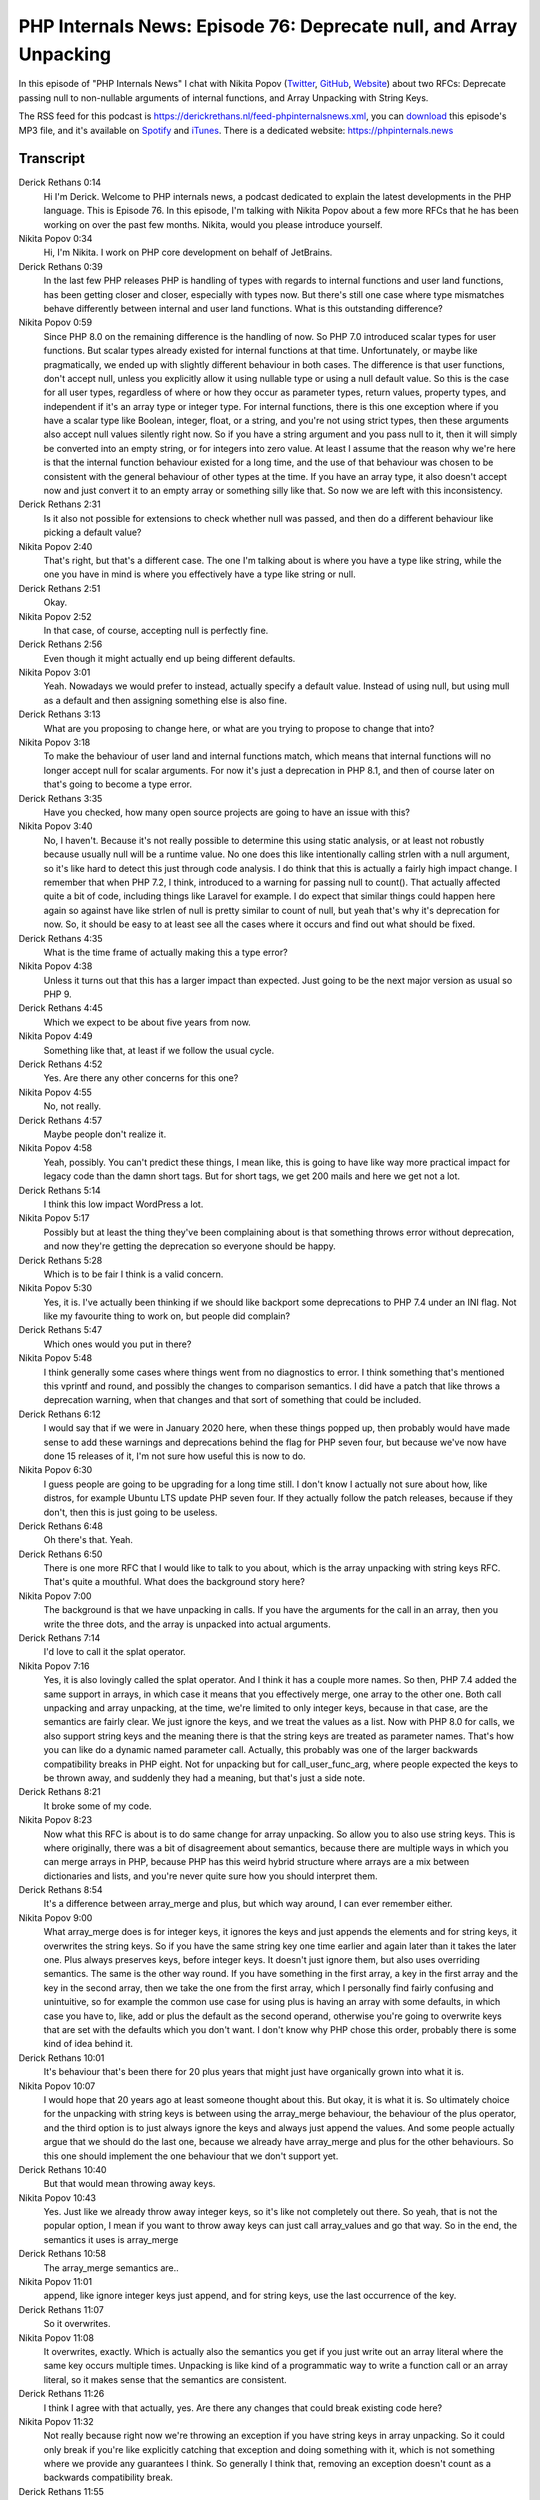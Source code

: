 PHP Internals News: Episode 76: Deprecate null, and Array Unpacking
===================================================================

.. articleMetaData::
   :Where: London, UK
   :Date: 2021-02-18 09:04 Europe/London
   :Tags: blog, php, phpinternalsnews
   :Short: pin076
   :Enclosure: media/pin-076.mp3

In this episode of "PHP Internals News" I chat with Nikita Popov (`Twitter
<https://twitter.com/nikita_ppv>`_, `GitHub <https://github.com/nikic/>`_,
`Website <https://nikic.github.io/>`_) about two RFCs: Deprecate passing null
to non-nullable arguments of internal functions, and Array Unpacking with
String Keys.

The RSS feed for this podcast is
https://derickrethans.nl/feed-phpinternalsnews.xml, you can download_ this
episode's MP3 file, and it's available on Spotify_ and iTunes_.
There is a dedicated website: https://phpinternals.news

.. _download: /media/pin-076.mp3
.. _Spotify: https://open.spotify.com/show/1Qcd282SDWGF3FSVuG6kuB
.. _iTunes: https://itunes.apple.com/gb/podcast/php-internals-news/id1455782198?mt=2

Transcript
----------

Derick Rethans  0:14  
	Hi I'm Derick. Welcome to PHP internals news, a podcast dedicated to explain the latest developments in the PHP language. This is Episode 76. In this episode, I'm talking with Nikita Popov about a few more RFCs that he has been working on over the past few months. Nikita, would you please introduce yourself.

Nikita Popov  0:34  
	Hi, I'm Nikita. I work on PHP core development on behalf of JetBrains.

Derick Rethans  0:39  
	In the last few PHP releases PHP is handling of types with regards to internal functions and user land functions, has been getting closer and closer, especially with types now. But there's still one case where type mismatches behave differently between internal and user land functions. What is this outstanding difference?

Nikita Popov  0:59  
	Since PHP 8.0 on the remaining difference is the handling of now. So PHP 7.0 introduced scalar types for user functions. But scalar types already existed for internal functions at that time. Unfortunately, or maybe like pragmatically, we ended up with slightly different behaviour in both cases. The difference is that user functions, don't accept null, unless you explicitly allow it using nullable type or using a null default value. So this is the case for all user types, regardless of where or how they occur as parameter types, return values, property types, and independent if it's an array type or integer type. For internal functions, there is this one exception where if you have a scalar type like Boolean, integer, float, or a string, and you're not using strict types, then these arguments also accept null values silently right now. So if you have a string argument and you pass null to it, then it will simply be converted into an empty string, or for integers into zero value. At least I assume that the reason why we're here is that the internal function behaviour existed for a long time, and the use of that behaviour was chosen to be consistent with the general behaviour of other types at the time. If you have an array type, it also doesn't accept now and just convert it to an empty array or something silly like that. So now we are left with this inconsistency.

Derick Rethans  2:31  
	Is it also not possible for extensions to check whether null was passed, and then do a different behaviour like picking a default value?

Nikita Popov  2:40  
	That's right, but that's a different case. The one I'm talking about is where you have a type like string, while the one you have in mind is where you effectively have a type like string or null. 

Derick Rethans  2:51  
	Okay. 

Nikita Popov  2:52  
	In that case, of course, accepting null is perfectly fine.

Derick Rethans  2:56  
	Even though it might actually end up being different defaults.

Nikita Popov  3:01  
	Yeah. Nowadays we would prefer to instead, actually specify a default value. Instead of using null, but using mull as a default and then assigning something else is also fine. 

Derick Rethans  3:13  
	What are you proposing to change here, or what are you trying to propose to change that into?

Nikita Popov  3:18  
	To make the behaviour of user land and internal functions match, which means that internal functions will no longer accept null for scalar arguments. For now it's just a deprecation in PHP 8.1, and then of course later on that's going to become a type error.

Derick Rethans  3:35  
	Have you checked, how many open source projects are going to have an issue with this?

Nikita Popov  3:40  
	No, I haven't. Because it's not really possible to determine this using static analysis, or at least not robustly because usually null will be a runtime value. No one does this like intentionally calling strlen with a null argument, so it's like hard to detect this just through code analysis. I do think that this is actually a fairly high impact change. I remember that when PHP 7.2, I think, introduced to a warning for passing null to count(). That actually affected quite a bit of code, including things like Laravel for example. I do expect that similar things could happen here again so against have like strlen of null is pretty similar to count of null, but yeah that's why it's deprecation for now. So, it should be easy to at least see all the cases where it occurs and find out what should be fixed.

Derick Rethans  4:35  
	What is the time frame of actually making this a type error?

Nikita Popov  4:38  
	Unless it turns out that this has a larger impact than expected. Just going to be the next major version as usual so PHP 9. 

Derick Rethans  4:45  
	Which we expect to be about five years from now. 

Nikita Popov  4:49  
	Something like that, at least if we follow the usual cycle.

Derick Rethans  4:52  
	Yes. Are there any other concerns for this one?

Nikita Popov  4:55  
	No, not really.

Derick Rethans  4:57  
	Maybe people don't realize it.

Nikita Popov  4:58  
	Yeah, possibly. You can't predict these things, I mean like, this is going to have like way more practical impact for legacy code than the damn short tags. But for short tags, we get 200 mails and here we get not a lot. 

Derick Rethans  5:14  
	I think this low impact WordPress a lot.

Nikita Popov  5:17  
	Possibly but at least the thing they've been complaining about is that something throws error without deprecation, and now they're getting the deprecation so everyone should be happy.

Derick Rethans  5:28  
	Which is to be fair I think is a valid concern.

Nikita Popov  5:30  
	Yes, it is. I've actually been thinking if we should like backport some deprecations to PHP 7.4 under an INI flag. Not like my favourite thing to work on, but people did complain?

Derick Rethans  5:47  
	Which ones would you put in there?

Nikita Popov  5:48  
	I think generally some cases where things went from no diagnostics to error. I think something that's mentioned this vprintf and round, and possibly the changes to comparison semantics. I did have a patch that like throws a  deprecation warning, when that changes and that sort of something that could be included.

Derick Rethans  6:12  
	I would say that if we were in January 2020 here, when these things popped up, then probably would have made sense to add these warnings and deprecations behind the flag for PHP seven four, but because we've now have done 15 releases of it, I'm not sure how useful this is now to do.

Nikita Popov  6:30  
	I guess people are going to be upgrading for a long time still. I don't know I actually not sure about how, like distros, for example Ubuntu LTS update PHP seven four. If they actually follow the patch releases, because if they don't, then this is just going to be useless.

Derick Rethans  6:48  
	Oh there's that. Yeah. 

Derick Rethans  6:50  
	There is one more RFC that I would like to talk to you about, which is the array unpacking with string keys RFC. That's quite a mouthful. What does the background story here?

Nikita Popov  7:00  
	The background is that we have unpacking in calls. If you have the arguments for the call in an array, then you write the three dots, and the array is unpacked into actual arguments.

Derick Rethans  7:14  
	I'd love to call it the splat operator.

Nikita Popov  7:16  
	Yes, it is also lovingly called the splat operator. And I think it has a couple more names. So then, PHP 7.4 added the same support in arrays, in which case it means that you effectively merge, one array to the other one. Both call unpacking and array unpacking, at the time, we're limited to only integer keys, because in that case, are the semantics are fairly clear. We just ignore the keys, and we treat the values as a list. Now with PHP 8.0 for calls, we also support string keys and the meaning there is that the string keys are treated as parameter names. That's how you can like do a dynamic named parameter call. Actually, this probably was one of the larger backwards compatibility breaks in PHP eight. Not for unpacking but for call_user_func_arg, where people expected the keys to be thrown away, and suddenly they had a meaning, but that's just a side note. 

Derick Rethans  8:21  
	It broke some of my code. 

Nikita Popov  8:23  
	Now what this RFC is about is to do same change for array unpacking. So allow you to also use string keys. This is where originally, there was a bit of disagreement about semantics, because there are multiple ways in which you can merge arrays in PHP, because PHP has this weird hybrid structure where arrays are a mix between dictionaries and lists, and you're never quite sure how you should interpret them.

Derick Rethans  8:54  
	It's a difference between array_merge and plus, but which way around, I can ever remember either.

Nikita Popov  9:00  
	What array_merge does is for integer keys, it ignores the keys and just appends the elements and for string keys, it overwrites the string keys. So if you have the same string key one time earlier and again later than it takes the later one. Plus always preserves keys, before integer keys. It doesn't just ignore them, but also uses overriding semantics. The same is the other way round. If you have something in the first array, a key in the first array and the key in the second array, then we take the one from the first array, which I personally find fairly confusing and unintuitive, so for example the common use case for using plus is having an array with some defaults, in which case you have to, like, add or plus the default as the second operand, otherwise you're going to overwrite keys that are set with the defaults which you don't want. I don't know why PHP chose this order, probably there is some kind of idea behind it.

Derick Rethans  10:01  
	It's behaviour that's been there for 20 plus years that might just have organically grown into what it is.

Nikita Popov  10:07  
	I would hope that 20 years ago at least someone thought about this. But okay, it is what it is. So ultimately choice for the unpacking with string keys is between using the array_merge behaviour, the behaviour of the plus operator, and the third option is to just always ignore the keys and always just append the values. And some people actually argue that we should do the last one, because we already have array_merge and plus for the other behaviours. So this one should implement the one behaviour that we don't support yet.

Derick Rethans  10:40  
	But that would mean throwing away keys.

Nikita Popov  10:43  
	Yes. Just like we already throw away integer keys, so it's like not completely out there. So yeah, that is not the popular option, I mean if you want to throw away keys can just call array_values and go that way. So in the end, the semantics it uses is array_merge

Derick Rethans  10:58  
	The array_merge semantics are..

Nikita Popov  11:01  
	append, like ignore integer keys just append, and for string keys, use the last occurrence of the key.

Derick Rethans  11:07  
	So it overwrites.

Nikita Popov  11:08  
	It overwrites, exactly. Which is actually also the semantics you get if you just write out an array literal where the same key occurs multiple times. Unpacking is like kind of a programmatic way to write a function call or an array literal, so it makes sense that the semantics are consistent.

Derick Rethans  11:26  
	I think I agree with that actually, yes. Are there any changes that could break existing code here?

Nikita Popov  11:32  
	Not really because right now we're throwing an exception if you have string keys in array unpacking. So it could only break if you're like explicitly catching that exception and doing something with it, which is not something where we provide any guarantees I think. So generally I think that, removing an exception doesn't count as a backwards compatibility break.

Derick Rethans  11:55  
	I think that's right. Do you have anything else to add here?

Nikita Popov  11:59  
	No, I think that's a simple proposal.

Derick Rethans  12:02  
	Thank you, Nikita for taking the time to explain these several RFCs to me today.

Nikita Popov  12:07  
	Thanks for having me Derick.

Derick Rethans  12:11  
	Thank you for listening to this instalment of PHP internals news, a podcast dedicated to demystifying the development of the PHP language. I maintain a Patreon account for supporters of this podcast, as well as the Xdebug debugging tool. You can sign up for Patreon at https://drck.me/patreon. If you have comments or suggestions, feel free to email them to derick@phpinternals.news. Thank you for listening, and I'll see you next time.


Show Notes
----------

- RFC: `Array unpacking with string keys <https://wiki.php.net/rfc/array_unpacking_string_keys>`_
- RFC: `Deprecate passing null to non-nullable arguments of internal functions <https://wiki.php.net/rfc/deprecate_null_to_scalar_internal_arg>`_


Credits
-------

.. credit::
   :Description: Music: Chipper Doodle v2
   :Type: Music
   :Author: Kevin MacLeod (incompetech.com) — Creative Commons: By Attribution 3.0
   :Link: https://incompetech.com/music/royalty-free/music.html
